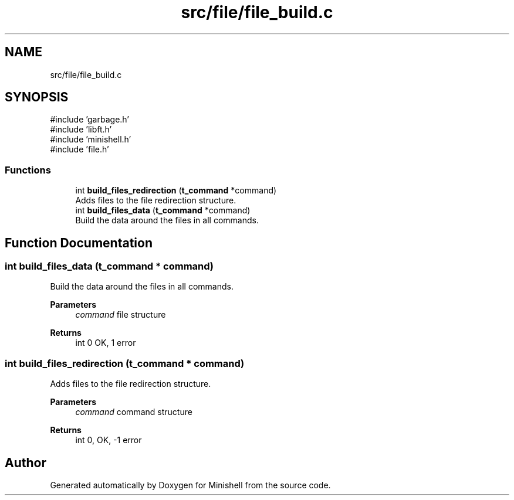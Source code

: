 .TH "src/file/file_build.c" 3 "Minishell" \" -*- nroff -*-
.ad l
.nh
.SH NAME
src/file/file_build.c
.SH SYNOPSIS
.br
.PP
\fR#include 'garbage\&.h'\fP
.br
\fR#include 'libft\&.h'\fP
.br
\fR#include 'minishell\&.h'\fP
.br
\fR#include 'file\&.h'\fP
.br

.SS "Functions"

.in +1c
.ti -1c
.RI "int \fBbuild_files_redirection\fP (\fBt_command\fP *command)"
.br
.RI "Adds files to the file redirection structure\&. "
.ti -1c
.RI "int \fBbuild_files_data\fP (\fBt_command\fP *command)"
.br
.RI "Build the data around the files in all commands\&. "
.in -1c
.SH "Function Documentation"
.PP 
.SS "int build_files_data (\fBt_command\fP * command)"

.PP
Build the data around the files in all commands\&. 
.PP
\fBParameters\fP
.RS 4
\fIcommand\fP file structure 
.RE
.PP
\fBReturns\fP
.RS 4
int 0 OK, 1 error 
.RE
.PP

.SS "int build_files_redirection (\fBt_command\fP * command)"

.PP
Adds files to the file redirection structure\&. 
.PP
\fBParameters\fP
.RS 4
\fIcommand\fP command structure 
.RE
.PP
\fBReturns\fP
.RS 4
int 0, OK, -1 error 
.RE
.PP

.SH "Author"
.PP 
Generated automatically by Doxygen for Minishell from the source code\&.
